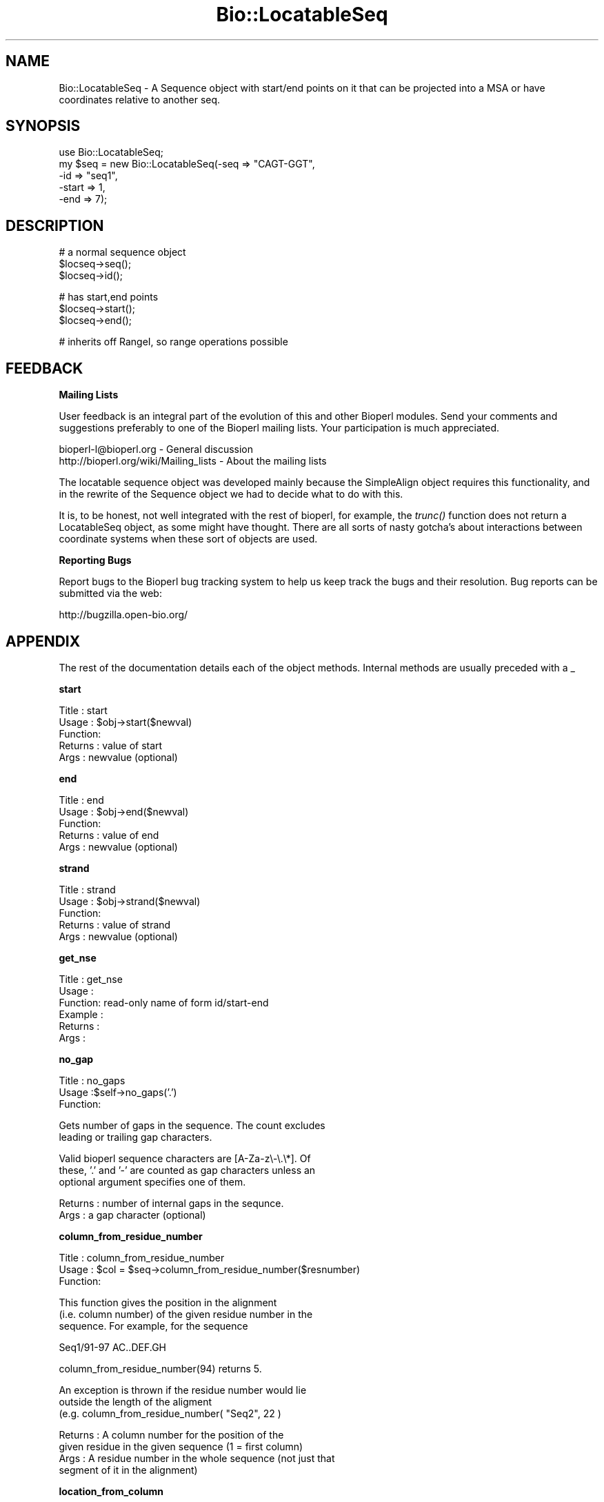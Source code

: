 .\" Automatically generated by Pod::Man v1.37, Pod::Parser v1.32
.\"
.\" Standard preamble:
.\" ========================================================================
.de Sh \" Subsection heading
.br
.if t .Sp
.ne 5
.PP
\fB\\$1\fR
.PP
..
.de Sp \" Vertical space (when we can't use .PP)
.if t .sp .5v
.if n .sp
..
.de Vb \" Begin verbatim text
.ft CW
.nf
.ne \\$1
..
.de Ve \" End verbatim text
.ft R
.fi
..
.\" Set up some character translations and predefined strings.  \*(-- will
.\" give an unbreakable dash, \*(PI will give pi, \*(L" will give a left
.\" double quote, and \*(R" will give a right double quote.  | will give a
.\" real vertical bar.  \*(C+ will give a nicer C++.  Capital omega is used to
.\" do unbreakable dashes and therefore won't be available.  \*(C` and \*(C'
.\" expand to `' in nroff, nothing in troff, for use with C<>.
.tr \(*W-|\(bv\*(Tr
.ds C+ C\v'-.1v'\h'-1p'\s-2+\h'-1p'+\s0\v'.1v'\h'-1p'
.ie n \{\
.    ds -- \(*W-
.    ds PI pi
.    if (\n(.H=4u)&(1m=24u) .ds -- \(*W\h'-12u'\(*W\h'-12u'-\" diablo 10 pitch
.    if (\n(.H=4u)&(1m=20u) .ds -- \(*W\h'-12u'\(*W\h'-8u'-\"  diablo 12 pitch
.    ds L" ""
.    ds R" ""
.    ds C` ""
.    ds C' ""
'br\}
.el\{\
.    ds -- \|\(em\|
.    ds PI \(*p
.    ds L" ``
.    ds R" ''
'br\}
.\"
.\" If the F register is turned on, we'll generate index entries on stderr for
.\" titles (.TH), headers (.SH), subsections (.Sh), items (.Ip), and index
.\" entries marked with X<> in POD.  Of course, you'll have to process the
.\" output yourself in some meaningful fashion.
.if \nF \{\
.    de IX
.    tm Index:\\$1\t\\n%\t"\\$2"
..
.    nr % 0
.    rr F
.\}
.\"
.\" For nroff, turn off justification.  Always turn off hyphenation; it makes
.\" way too many mistakes in technical documents.
.hy 0
.if n .na
.\"
.\" Accent mark definitions (@(#)ms.acc 1.5 88/02/08 SMI; from UCB 4.2).
.\" Fear.  Run.  Save yourself.  No user-serviceable parts.
.    \" fudge factors for nroff and troff
.if n \{\
.    ds #H 0
.    ds #V .8m
.    ds #F .3m
.    ds #[ \f1
.    ds #] \fP
.\}
.if t \{\
.    ds #H ((1u-(\\\\n(.fu%2u))*.13m)
.    ds #V .6m
.    ds #F 0
.    ds #[ \&
.    ds #] \&
.\}
.    \" simple accents for nroff and troff
.if n \{\
.    ds ' \&
.    ds ` \&
.    ds ^ \&
.    ds , \&
.    ds ~ ~
.    ds /
.\}
.if t \{\
.    ds ' \\k:\h'-(\\n(.wu*8/10-\*(#H)'\'\h"|\\n:u"
.    ds ` \\k:\h'-(\\n(.wu*8/10-\*(#H)'\`\h'|\\n:u'
.    ds ^ \\k:\h'-(\\n(.wu*10/11-\*(#H)'^\h'|\\n:u'
.    ds , \\k:\h'-(\\n(.wu*8/10)',\h'|\\n:u'
.    ds ~ \\k:\h'-(\\n(.wu-\*(#H-.1m)'~\h'|\\n:u'
.    ds / \\k:\h'-(\\n(.wu*8/10-\*(#H)'\z\(sl\h'|\\n:u'
.\}
.    \" troff and (daisy-wheel) nroff accents
.ds : \\k:\h'-(\\n(.wu*8/10-\*(#H+.1m+\*(#F)'\v'-\*(#V'\z.\h'.2m+\*(#F'.\h'|\\n:u'\v'\*(#V'
.ds 8 \h'\*(#H'\(*b\h'-\*(#H'
.ds o \\k:\h'-(\\n(.wu+\w'\(de'u-\*(#H)/2u'\v'-.3n'\*(#[\z\(de\v'.3n'\h'|\\n:u'\*(#]
.ds d- \h'\*(#H'\(pd\h'-\w'~'u'\v'-.25m'\f2\(hy\fP\v'.25m'\h'-\*(#H'
.ds D- D\\k:\h'-\w'D'u'\v'-.11m'\z\(hy\v'.11m'\h'|\\n:u'
.ds th \*(#[\v'.3m'\s+1I\s-1\v'-.3m'\h'-(\w'I'u*2/3)'\s-1o\s+1\*(#]
.ds Th \*(#[\s+2I\s-2\h'-\w'I'u*3/5'\v'-.3m'o\v'.3m'\*(#]
.ds ae a\h'-(\w'a'u*4/10)'e
.ds Ae A\h'-(\w'A'u*4/10)'E
.    \" corrections for vroff
.if v .ds ~ \\k:\h'-(\\n(.wu*9/10-\*(#H)'\s-2\u~\d\s+2\h'|\\n:u'
.if v .ds ^ \\k:\h'-(\\n(.wu*10/11-\*(#H)'\v'-.4m'^\v'.4m'\h'|\\n:u'
.    \" for low resolution devices (crt and lpr)
.if \n(.H>23 .if \n(.V>19 \
\{\
.    ds : e
.    ds 8 ss
.    ds o a
.    ds d- d\h'-1'\(ga
.    ds D- D\h'-1'\(hy
.    ds th \o'bp'
.    ds Th \o'LP'
.    ds ae ae
.    ds Ae AE
.\}
.rm #[ #] #H #V #F C
.\" ========================================================================
.\"
.IX Title "Bio::LocatableSeq 3"
.TH Bio::LocatableSeq 3 "2008-07-07" "perl v5.8.8" "User Contributed Perl Documentation"
.SH "NAME"
Bio::LocatableSeq \- A Sequence object with start/end points on it
that can be projected into a MSA or have coordinates relative to
another seq.
.SH "SYNOPSIS"
.IX Header "SYNOPSIS"
.Vb 5
\&    use Bio::LocatableSeq;
\&    my $seq = new Bio::LocatableSeq(-seq => "CAGT-GGT",
\&                                    -id  => "seq1",
\&                                    -start => 1,
\&                                    -end   => 7);
.Ve
.SH "DESCRIPTION"
.IX Header "DESCRIPTION"
.Vb 3
\&    # a normal sequence object
\&    $locseq->seq();
\&    $locseq->id();
.Ve
.PP
.Vb 3
\&    # has start,end points
\&    $locseq->start();
\&    $locseq->end();
.Ve
.PP
.Vb 1
\&    # inherits off RangeI, so range operations possible
.Ve
.SH "FEEDBACK"
.IX Header "FEEDBACK"
.Sh "Mailing Lists"
.IX Subsection "Mailing Lists"
User feedback is an integral part of the evolution of this and other
Bioperl modules. Send your comments and suggestions preferably to one
of the Bioperl mailing lists.  Your participation is much appreciated.
.PP
.Vb 2
\&  bioperl-l@bioperl.org                  - General discussion
\&  http://bioperl.org/wiki/Mailing_lists  - About the mailing lists
.Ve
.PP
The locatable sequence object was developed mainly because the
SimpleAlign object requires this functionality, and in the rewrite
of the Sequence object we had to decide what to do with this.
.PP
It is, to be honest, not well integrated with the rest of bioperl, for
example, the \fItrunc()\fR function does not return a LocatableSeq object,
as some might have thought. There are all sorts of nasty gotcha's
about interactions between coordinate systems when these sort of
objects are used.
.Sh "Reporting Bugs"
.IX Subsection "Reporting Bugs"
Report bugs to the Bioperl bug tracking system to help us keep track
the bugs and their resolution.  Bug reports can be submitted via the
web:
.PP
.Vb 1
\&  http://bugzilla.open-bio.org/
.Ve
.SH "APPENDIX"
.IX Header "APPENDIX"
The rest of the documentation details each of the object
methods. Internal methods are usually preceded with a _
.Sh "start"
.IX Subsection "start"
.Vb 5
\& Title   : start
\& Usage   : $obj->start($newval)
\& Function:
\& Returns : value of start
\& Args    : newvalue (optional)
.Ve
.Sh "end"
.IX Subsection "end"
.Vb 5
\& Title   : end
\& Usage   : $obj->end($newval)
\& Function:
\& Returns : value of end
\& Args    : newvalue (optional)
.Ve
.Sh "strand"
.IX Subsection "strand"
.Vb 5
\& Title   : strand
\& Usage   : $obj->strand($newval)
\& Function:
\& Returns : value of strand
\& Args    : newvalue (optional)
.Ve
.Sh "get_nse"
.IX Subsection "get_nse"
.Vb 6
\& Title   : get_nse
\& Usage   :
\& Function: read-only name of form id/start-end
\& Example :
\& Returns :
\& Args    :
.Ve
.Sh "no_gap"
.IX Subsection "no_gap"
.Vb 3
\& Title   : no_gaps
\& Usage   :$self->no_gaps('.')
\& Function:
.Ve
.PP
.Vb 2
\&           Gets number of gaps in the sequence. The count excludes
\&           leading or trailing gap characters.
.Ve
.PP
.Vb 3
\&           Valid bioperl sequence characters are [A-Za-z\e-\e.\e*]. Of
\&           these, '.' and '-' are counted as gap characters unless an
\&           optional argument specifies one of them.
.Ve
.PP
.Vb 2
\& Returns : number of internal gaps in the sequnce.
\& Args    : a gap character (optional)
.Ve
.Sh "column_from_residue_number"
.IX Subsection "column_from_residue_number"
.Vb 3
\& Title   : column_from_residue_number
\& Usage   : $col = $seq->column_from_residue_number($resnumber)
\& Function:
.Ve
.PP
.Vb 3
\&           This function gives the position in the alignment
\&           (i.e. column number) of the given residue number in the
\&           sequence. For example, for the sequence
.Ve
.PP
.Vb 1
\&             Seq1/91-97 AC..DEF.GH
.Ve
.PP
.Vb 1
\&           column_from_residue_number(94) returns 5.
.Ve
.PP
.Vb 3
\&           An exception is thrown if the residue number would lie
\&           outside the length of the aligment
\&           (e.g. column_from_residue_number( "Seq2", 22 )
.Ve
.PP
.Vb 4
\& Returns : A column number for the position of the
\&           given residue in the given sequence (1 = first column)
\& Args    : A residue number in the whole sequence (not just that
\&           segment of it in the alignment)
.Ve
.Sh "location_from_column"
.IX Subsection "location_from_column"
.Vb 3
\& Title   : location_from_column
\& Usage   : $loc = $ali->location_from_column($column_number)
\& Function:
.Ve
.PP
.Vb 5
\&           This function gives the residue number for a given position
\&           in the alignment (i.e. column number) of the given. Gaps
\&           complicate this process and force the output to be a
\&           L<Bio::Range> where values can be undefined. For example,
\&           for the sequence:
.Ve
.PP
.Vb 1
\&             Seq/91-97 .AC..DEF.G.
.Ve
.PP
.Vb 4
\&           location_from_column( 3 ) position 93
\&           location_from_column( 2 ) position 92^93
\&           location_from_column(10 ) position 97^98
\&           location_from_column( 1 ) position undef
.Ve
.PP
.Vb 7
\&           An exact position returns a Bio::Location::Simple object
\&           where where location_type() returns 'EXACT', if a position
\&           is between bases location_type() returns 'IN-BETWEEN'.
\&           Column before the first residue returns undef. Note that if
\&           the position is after the last residue in the alignment,
\&           that there is no guarantee that the original sequence has
\&           residues after that position.
.Ve
.PP
.Vb 2
\&           An exception is thrown if the column number is not within
\&           the sequence.
.Ve
.PP
.Vb 3
\& Returns : Bio::Location::Simple or undef
\& Args    : A column number
\& Throws  : If column is not within the sequence
.Ve
.PP
See Bio::Location::Simple for more.
.Sh "revcom"
.IX Subsection "revcom"
.Vb 6
\& Title   : revcom
\& Usage   : $rev = $seq->revcom()
\& Function: Produces a new Bio::LocatableSeq object which
\&           has the reversed complement of the sequence. For protein
\&           sequences this throws an exception of "Sequence is a
\&           protein. Cannot revcom"
.Ve
.PP
.Vb 2
\& Returns : A new Bio::LocatableSeq object
\& Args    : none
.Ve
.Sh "trunc"
.IX Subsection "trunc"
.Vb 3
\& Title   : trunc
\& Usage   : $subseq = $myseq->trunc(10,100);
\& Function: Provides a truncation of a sequence,
.Ve
.PP
.Vb 4
\& Example :
\& Returns : a fresh Bio::PrimarySeqI implementing object
\& Args    : Two integers denoting first and last columns of the
\&           sequence to be included into sub-sequence.
.Ve
